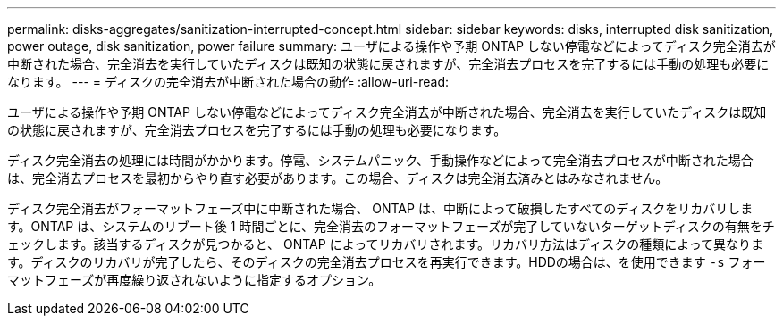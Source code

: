 ---
permalink: disks-aggregates/sanitization-interrupted-concept.html 
sidebar: sidebar 
keywords: disks, interrupted disk sanitization, power outage, disk sanitization, power failure 
summary: ユーザによる操作や予期 ONTAP しない停電などによってディスク完全消去が中断された場合、完全消去を実行していたディスクは既知の状態に戻されますが、完全消去プロセスを完了するには手動の処理も必要になります。 
---
= ディスクの完全消去が中断された場合の動作
:allow-uri-read: 


[role="lead"]
ユーザによる操作や予期 ONTAP しない停電などによってディスク完全消去が中断された場合、完全消去を実行していたディスクは既知の状態に戻されますが、完全消去プロセスを完了するには手動の処理も必要になります。

ディスク完全消去の処理には時間がかかります。停電、システムパニック、手動操作などによって完全消去プロセスが中断された場合は、完全消去プロセスを最初からやり直す必要があります。この場合、ディスクは完全消去済みとはみなされません。

ディスク完全消去がフォーマットフェーズ中に中断された場合、 ONTAP は、中断によって破損したすべてのディスクをリカバリします。ONTAP は、システムのリブート後 1 時間ごとに、完全消去のフォーマットフェーズが完了していないターゲットディスクの有無をチェックします。該当するディスクが見つかると、 ONTAP によってリカバリされます。リカバリ方法はディスクの種類によって異なります。ディスクのリカバリが完了したら、そのディスクの完全消去プロセスを再実行できます。HDDの場合は、を使用できます `-s` フォーマットフェーズが再度繰り返されないように指定するオプション。
